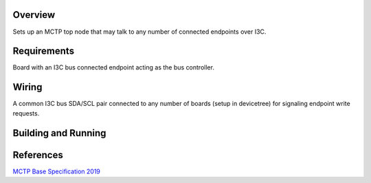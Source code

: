 .. zephyr:code-sample:: mctp_i3c_bus_owner
   :name: MCTP I3C Top Node Sample

   Create an MCTP top node controlling I3C.

Overview
********
Sets up an MCTP top node that may talk to any number of connected endpoints over I3C.

Requirements
************
Board with an I3C bus connected endpoint acting as the bus controller.

Wiring
******
A common I3C bus SDA/SCL pair connected to any number of boards (setup in devicetree)
for signaling endpoint write requests.

Building and Running
********************

.. zephyr-app-commands::
   :zephyr-app: samples/modules/pmci/mctp/i3c_bus_owner
   :host-os: unix
   :board: frdm_mcxn947_mcxn947_cpu0
   :goals: run
   :compact:

References
**********

`MCTP Base Specification 2019 <https://www.dmtf.org/sites/default/files/standards/documents/DSP0236_1.3.1.pdf>`_
